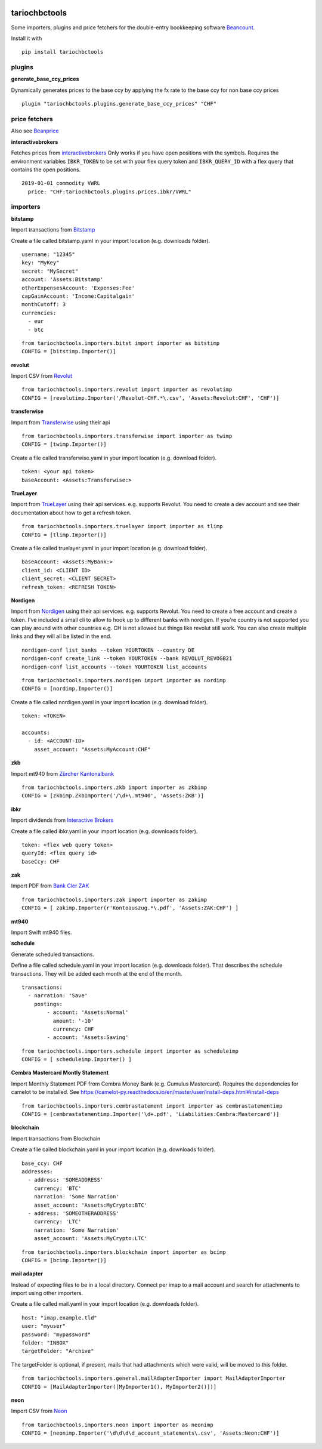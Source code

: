 .. image:: https://img.shields.io/pypi/l/tariochbctools.svg
   :target: https://pypi.python.org/pypi/tariochbctools
.. image:: https://img.shields.io/pypi/v/tariochbctools.svg
   :target: https://pypi.python.org/pypi/tariochbctools

tariochbctools
==============


Some importers, plugins and price fetchers for the double-entry bookkeeping software `Beancount <http://furius.ca/beancount/>`__.

Install it with

::

   pip install tariochbctools


plugins
-------
**generate_base_ccy_prices**

Dynamically generates prices to the base ccy by applying the fx rate to the base ccy for non base ccy prices

::

  plugin "tariochbctools.plugins.generate_base_ccy_prices" "CHF"


price fetchers
--------------

Also see `Beanprice <https://github.com/beancount/beanprice>`_

**interactivebrokers**

Fetches prices from `interactivebrokers <https://www.interactivebrokers.com/>`_
Only works if you have open positions with the symbols.
Requires the environment variables ``IBKR_TOKEN`` to be set with your flex query token and ``IBKR_QUERY_ID``
with a flex query that contains the open positions.

::

  2019-01-01 commodity VWRL
    price: "CHF:tariochbctools.plugins.prices.ibkr/VWRL"


importers
---------
**bitstamp**

Import transactions from `Bitstamp <https://www.bitstamp.com/>`_

Create a file called bitstamp.yaml in your import location (e.g. downloads folder).

::

  username: "12345"
  key: "MyKey"
  secret: "MySecret"
  account: 'Assets:Bitstamp'
  otherExpensesAccount: 'Expenses:Fee'
  capGainAccount: 'Income:Capitalgain'
  monthCutoff: 3
  currencies:
    - eur
    - btc

::

  from tariochbctools.importers.bitst import importer as bitstimp
  CONFIG = [bitstimp.Importer()]

**revolut**

Import CSV from `Revolut <https://www.revolut.com/>`_

::

  from tariochbctools.importers.revolut import importer as revolutimp
  CONFIG = [revolutimp.Importer('/Revolut-CHF.*\.csv', 'Assets:Revolut:CHF', 'CHF')]

**transferwise**

Import from `Transferwise <https://www.transferwise.com/>`_ using their api

::

  from tariochbctools.importers.transferwise import importer as twimp
  CONFIG = [twimp.Importer()]

Create a file called transferwise.yaml in your import location (e.g. download folder).

::

  token: <your api token>
  baseAccount: <Assets:Transferwise:>

**TrueLayer**

Import from `TrueLayer <https://www.truelayer.com/>`_ using their api services. e.g. supports Revolut.
You need to create a dev account and see their documentation about how to get a refresh token.

::

  from tariochbctools.importers.truelayer import importer as tlimp
  CONFIG = [tlimp.Importer()]

Create a file called truelayer.yaml in your import location (e.g. download folder).

::

  baseAccount: <Assets:MyBank:>
  client_id: <CLIENT ID>
  client_secret: <CLIENT SECRET>
  refresh_token: <REFRESH TOKEN>

**Nordigen**

Import from `Nordigen <http://nordigen.com/>`_ using their api services. e.g. supports Revolut.
You need to create a free account and create a token. I've included a small cli to allow to hook up
to different banks with nordigen. If you're country is not supported you can play around with other countries
e.g. CH is not allowed but things like revolut still work. You can also create multiple links and they will
all be listed in the end.

::

  nordigen-conf list_banks --token YOURTOKEN --country DE
  nordigen-conf create_link --token YOURTOKEN --bank REVOLUT_REVOGB21
  nordigen-conf list_accounts --token YOURTOKEN list_accounts


::

  from tariochbctools.importers.nordigen import importer as nordimp
  CONFIG = [nordimp.Importer()]

Create a file called nordigen.yaml in your import location (e.g. download folder).

::

  token: <TOKEN>

  accounts:
    - id: <ACCOUNT-ID>
      asset_account: "Assets:MyAccount:CHF"


**zkb**

Import mt940 from `Zürcher Kantonalbank <https://www.zkb.ch/>`_

::

  from tariochbctools.importers.zkb import importer as zkbimp
  CONFIG = [zkbimp.ZkbImporter('/\d+\.mt940', 'Assets:ZKB')]

**ibkr**

Import dividends from `Interactive Brokers <https://www.interactivebrokers.com/>`_

Create a file called ibkr.yaml in your import location (e.g. downloads folder).

::

  token: <flex web query token>
  queryId: <flex query id>
  baseCcy: CHF

**zak**

Import PDF from `Bank Cler ZAK <https://www.cler.ch/de/info/zak/>`_

::

  from tariochbctools.importers.zak import importer as zakimp
  CONFIG = [ zakimp.Importer(r'Kontoauszug.*\.pdf', 'Assets:ZAK:CHF') ]

**mt940**

Import Swift mt940 files.

**schedule**

Generate scheduled transactions.

Define a file called schedule.yaml in your import location (e.g. downloads folder). That describes the schedule transactions. They will be added each month at the end of the month.

::

  transactions:
    - narration: 'Save'
      postings:
          - account: 'Assets:Normal'
            amount: '-10'
            currency: CHF
          - account: 'Assets:Saving'


::

  from tariochbctools.importers.schedule import importer as scheduleimp
  CONFIG = [ scheduleimp.Importer() ]

**Cembra Mastercard Montly Statement**

Import Monthly Statement PDF from Cembra Money Bank (e.g. Cumulus Mastercard).
Requires the dependencies for camelot to be installed. See https://camelot-py.readthedocs.io/en/master/user/install-deps.html#install-deps


::

  from tariochbctools.importers.cembrastatement import importer as cembrastatementimp
  CONFIG = [cembrastatementimp.Importer('\d+.pdf', 'Liabilities:Cembra:Mastercard')]


**blockchain**

Import transactions from Blockchain

Create a file called blockchain.yaml in your import location (e.g. downloads folder).


::

  base_ccy: CHF
  addresses:
    - address: 'SOMEADDRESS'
      currency: 'BTC'
      narration: 'Some Narration'
      asset_account: 'Assets:MyCrypto:BTC'
    - address: 'SOMEOTHERADDRESS'
      currency: 'LTC'
      narration: 'Some Narration'
      asset_account: 'Assets:MyCrypto:LTC'


::

  from tariochbctools.importers.blockchain import importer as bcimp
  CONFIG = [bcimp.Importer()]

**mail adapter**

Instead of expecting files to be in a local directory.
Connect per imap to a mail account and search for attachments to import using other importers.

Create a file called mail.yaml in your import location (e.g. downloads folder).


::

  host: "imap.example.tld"
  user: "myuser"
  password: "mypassword"
  folder: "INBOX"
  targetFolder: "Archive"


The targetFolder is optional, if present, mails that had attachments which were valid, will be moved to this folder.


::

  from tariochbctools.importers.general.mailAdapterImporter import MailAdapterImporter
  CONFIG = [MailAdapterImporter([MyImporter1(), MyImporter2()])]

**neon**

Import CSV from `Neon <https://www.neon-free.ch/>`_

::

  from tariochbctools.importers.neon import importer as neonimp
  CONFIG = [neonimp.Importer('\d\d\d\d_account_statements\.csv', 'Assets:Neon:CHF')]

